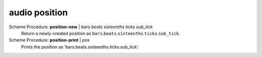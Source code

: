 ========================================
audio position
========================================

Scheme Procedure: **position-new** | *bars beats sixteenths ticks sub_tick*
   Return a newly-created position as
   ``bars``.\ ``beats``.\ ``sixteenths``.\ ``ticks``.\ ``sub_tick``.


Scheme Procedure: **position-print** | *pos*
   Prints the position as ‘bars.beats.sixteenths.ticks.sub_tick‘.


